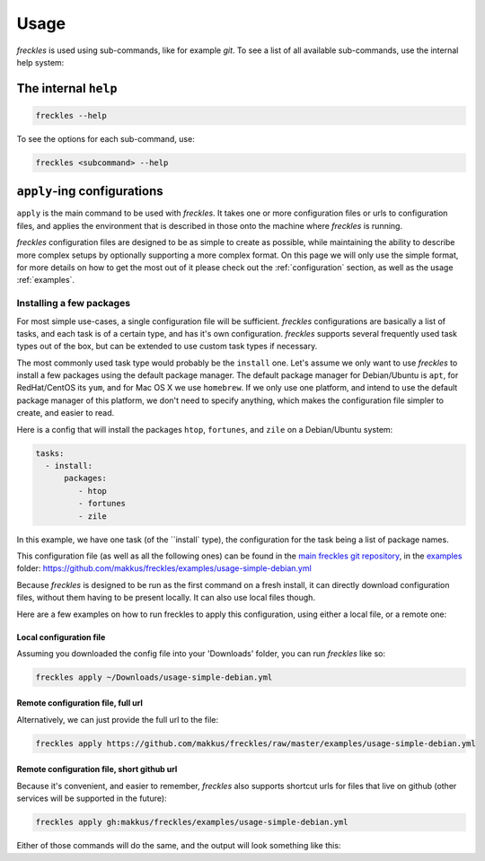 =====
Usage
=====
*freckles* is used using sub-commands, like for example *git*. To see a list of all available sub-commands, use the internal help system:

The internal ``help``
---------------------

.. code-block:: console

   freckles --help

To see the options for each sub-command, use:

.. code-block:: console

   freckles <subcommand> --help

``apply``-ing configurations
----------------------------

``apply`` is the main command to be used with *freckles*. It takes one or more configuration files or urls to configuration files, and applies the environment that is described in those onto the machine where *freckles* is running.

*freckles* configuration files are designed to be as simple to create as possible, while maintaining the ability to describe more complex setups by optionally supporting a more complex format. On this page we will only use the simple format, for more details on how to get the most out of it please check out the :ref:`configuration` section, as well as the usage :ref:`examples`.

Installing a few packages
+++++++++++++++++++++++++

For most simple use-cases, a single configuration file will be sufficient. *freckles* configurations are basically a list of tasks, and each task is of a certain type, and has it's own configuration. *freckles* supports several frequently used task types out of the box, but can be extended to use custom task types if necessary.

The most commonly used task type would probably be the ``install`` one. Let's assume we only want to use *freckles* to install a few packages using the default package manager. The default package manager for Debian/Ubuntu is ``apt``, for RedHat/CentOS its ``yum``, and for Mac OS X we use ``homebrew``. If we only use one platform, and intend to use the default package manager of this platform, we don't need to specify anything, which makes the configuration file simpler to create, and easier to read.

Here is a config that will install the packages ``htop``, ``fortunes``, and ``zile`` on a Debian/Ubuntu system:

.. code-block:: console

   tasks:
     - install:
         packages:
            - htop
            - fortunes
            - zile

In this example, we have one task (of the ``install` type), the configuration for the task being a list of package names.

This configuration file (as well as all the following ones) can be found in the `main freckles git repository <https://github.com/makkus/freckles>`_, in the `examples <https://github.com/makkus/freckles/tree/master/examples>`_ folder: `https://github.com/makkus/freckles/examples/usage-simple-debian.yml <https://github.com/makkus/freckles/blob/master/examples/usage-simple-debian.yml>`_

Because *freckles* is designed to be run as the first command on a fresh install, it can directly download configuration files, without them having to be present locally. It can also use local files though.

Here are a few examples on how to run freckles to apply this configuration, using either a local file, or a remote one:

Local configuration file
........................

Assuming you downloaded the config file into your 'Downloads' folder, you can run *freckles* like so:

.. code-block:: console

   freckles apply ~/Downloads/usage-simple-debian.yml

Remote configuration file, full url
...................................

Alternatively, we can just provide the full url to the file:

.. code-block:: console

   freckles apply https://github.com/makkus/freckles/raw/master/examples/usage-simple-debian.yml

Remote configuration file, short github url
...........................................

Because it's convenient, and easier to remember, *freckles* also supports shortcut urls for files that live on github (other services will be supported in the future):

.. code-block:: console

   freckles apply gh:makkus/freckles/examples/usage-simple-debian.yml


Either of those commands will do the same, and the output will look something like this:
